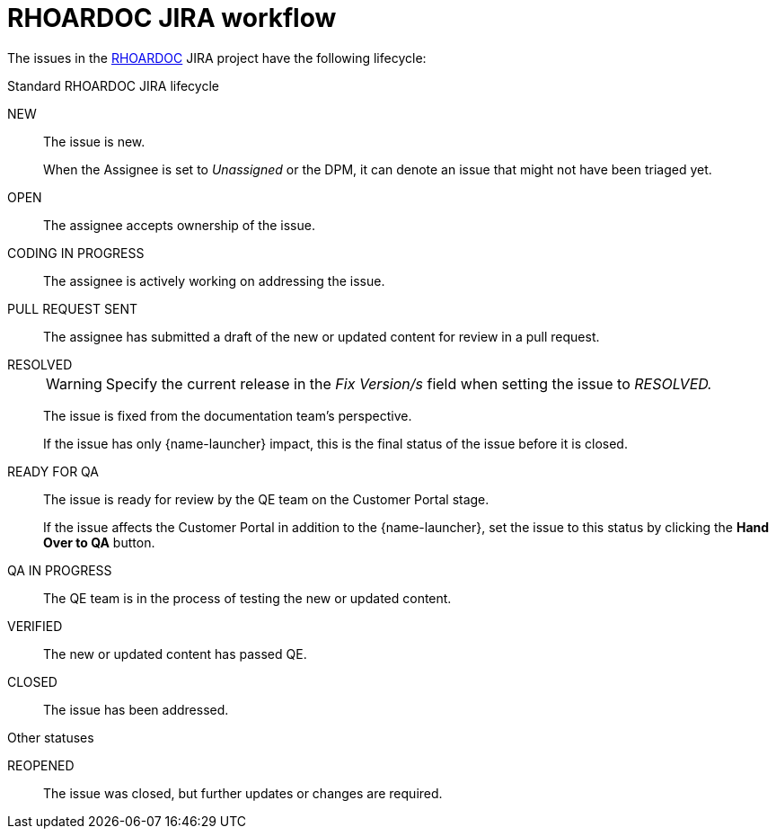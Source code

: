 
[id='rhoardoc-jira-workflow_{context}']
= RHOARDOC JIRA workflow

The issues in the link:https://issues.jboss.org/browse/RHOARDOC[RHOARDOC^] JIRA project have the following lifecycle:

.Standard RHOARDOC JIRA lifecycle
NEW:: The issue is new.
+
When the Assignee is set to _Unassigned_ or the DPM, it can denote an issue that might not have been triaged yet.

OPEN:: The assignee accepts ownership of the issue.

CODING IN PROGRESS:: The assignee is actively working on addressing the issue.

PULL REQUEST SENT:: The assignee has submitted a draft of the new or updated content for review in a pull request.

RESOLVED::
+
WARNING: Specify the current release in the _Fix Version/s_ field when setting the issue to _RESOLVED._
+
The issue is fixed from the documentation team's perspective.
+
If the issue has only {name-launcher} impact, this is the final status of the issue before it is closed.

READY FOR QA:: The issue is ready for review by the QE team on the Customer Portal stage.
+
If the issue affects the Customer Portal in addition to the {name-launcher}, set the issue to this status by clicking the *Hand Over to QA* button.

QA IN PROGRESS:: The QE team is in the process of testing the new or updated content.

VERIFIED:: The new or updated content has passed QE.

CLOSED:: The issue has been addressed.

.Other statuses
REOPENED:: The issue was closed, but further updates or changes are required.

